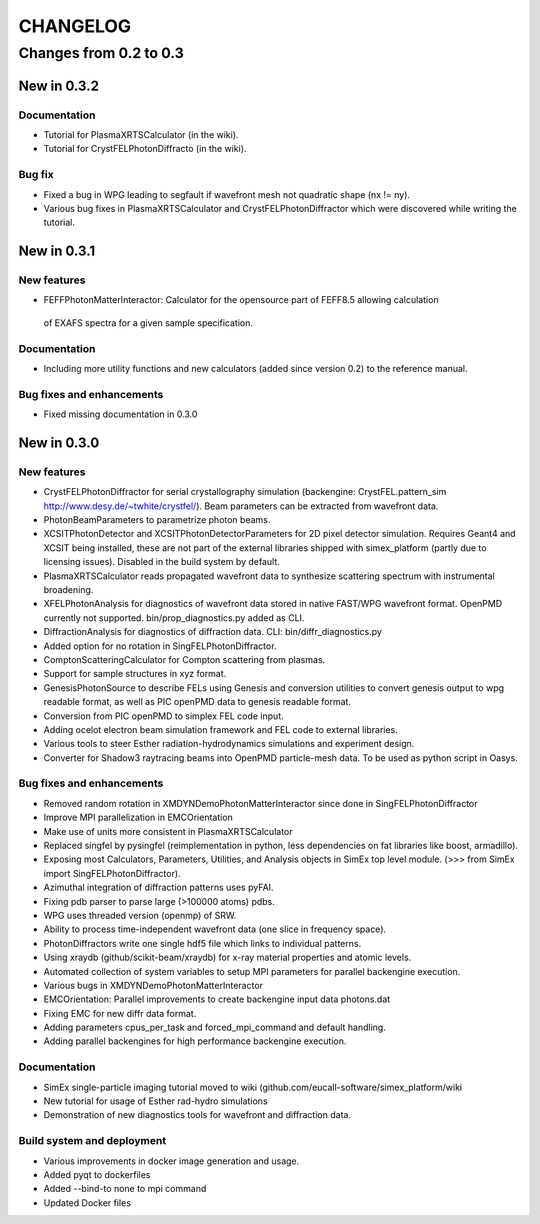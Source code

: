 CHANGELOG
=========

Changes from 0.2 to 0.3
-----------------------

New in 0.3.2
''''''''''''

Documentation
"""""""""""""
* Tutorial for PlasmaXRTSCalculator  (in the wiki).
* Tutorial for CrystFELPhotonDiffracto (in the wiki).

Bug fix
"""""""
* Fixed a bug in WPG leading to segfault if wavefront mesh not quadratic shape (nx != ny).
* Various bug fixes in PlasmaXRTSCalculator and CrystFELPhotonDiffractor which were discovered while writing the tutorial.

New in 0.3.1
''''''''''''

New features
""""""""""""
* FEFFPhotonMatterInteractor: Calculator for the opensource part of FEFF8.5 allowing calculation
 of EXAFS spectra for a given sample specification.

Documentation
"""""""""""""
* Including more utility functions and new calculators (added since version 0.2) to the reference manual.

Bug fixes and enhancements
""""""""""""""""""""""""""
* Fixed missing documentation in 0.3.0



New in 0.3.0
''''''''''''

New features
""""""""""""
* CrystFELPhotonDiffractor for serial crystallography simulation (backengine: CrystFEL.pattern_sim http://www.desy.de/~twhite/crystfel/). Beam parameters can be extracted from wavefront data.

* PhotonBeamParameters to parametrize photon beams.

* XCSITPhotonDetector and XCSITPhotonDetectorParameters for 2D pixel detector simulation. Requires Geant4 and XCSIT being installed, these are not part of the external libraries shipped with simex_platform (partly due to licensing issues). Disabled in the build system by default.

* PlasmaXRTSCalculator reads propagated wavefront data to synthesize scattering spectrum with instrumental broadening.

* XFELPhotonAnalysis for diagnostics of wavefront data stored in native FAST/WPG wavefront format. OpenPMD currently not supported. bin/prop_diagnostics.py added as CLI.

* DiffractionAnalysis for diagnostics of diffraction data. CLI: bin/diffr_diagnostics.py

* Added option for no rotation in SingFELPhotonDiffractor.

* ComptonScatteringCalculator for Compton scattering from plasmas.

* Support for sample structures in xyz format.

* GenesisPhotonSource to describe FELs using Genesis and conversion utilities to convert genesis output to wpg readable format, as well as PIC openPMD data to genesis readable format.

* Conversion from PIC openPMD to simplex FEL code input.

* Adding ocelot electron beam simulation framework and FEL code to external libraries.

* Various tools to steer Esther radiation-hydrodynamics simulations and experiment design.

* Converter for Shadow3 raytracing beams into OpenPMD particle-mesh data. To be used as python script in Oasys.

Bug fixes and enhancements
""""""""""""""""""""""""""
* Removed random rotation in XMDYNDemoPhotonMatterInteractor since done in SingFELPhotonDiffractor

* Improve MPI parallelization in EMCOrientation

* Make use of units more consistent in PlasmaXRTSCalculator

* Replaced singfel by pysingfel (reimplementation in python, less dependencies on fat libraries like boost, armadillo).

* Exposing most Calculators, Parameters, Utilities, and Analysis objects in SimEx top level module. (>>> from SimEx import SingFELPhotonDiffractor).

* Azimuthal integration of diffraction patterns uses pyFAI.

* Fixing pdb parser to parse large (>100000 atoms) pdbs.

* WPG uses threaded version (openmp) of SRW.

* Ability to process time-independent wavefront data (one slice in frequency space).

* PhotonDiffractors write one single hdf5 file which links to individual patterns.

* Using xraydb (github/scikit-beam/xraydb) for x-ray material properties and atomic levels.

* Automated collection of system variables to setup MPI parameters for parallel backengine execution.

* Various bugs in XMDYNDemoPhotonMatterInteractor

* EMCOrientation: Parallel improvements to create backengine input data photons.dat

* Fixing EMC for new diffr data format.

* Adding parameters cpus_per_task and forced_mpi_command and default handling.

* Adding parallel backengines for high performance backengine execution.


Documentation
"""""""""""""
* SimEx single-particle imaging tutorial moved to wiki (github.com/eucall-software/simex_platform/wiki

* New tutorial for usage of Esther rad-hydro simulations

* Demonstration of new diagnostics tools for wavefront and diffraction data.


Build system and deployment
"""""""""""""""""""""""""""
* Various improvements in docker image generation and usage.

* Added pyqt to dockerfiles

* Added --bind-to none to mpi command

* Updated Docker files
